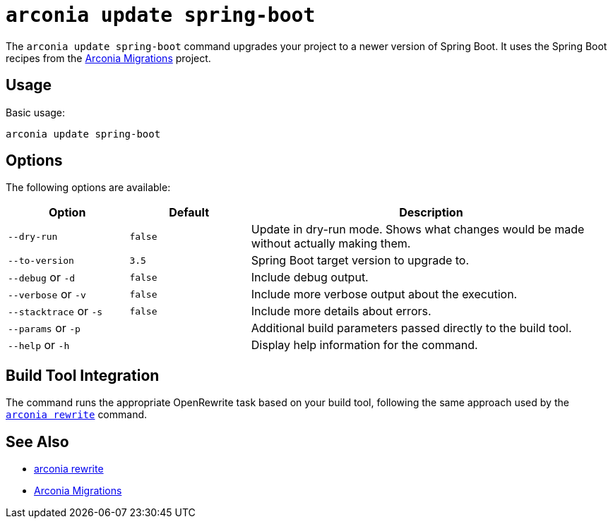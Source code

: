 = `arconia update spring-boot`

The `arconia update spring-boot` command upgrades your project to a newer version of Spring Boot. It uses the Spring Boot recipes from the https://github.com/arconia-io/arconia-migrations[Arconia Migrations] project.

== Usage

Basic usage:

[source,shell]
----
arconia update spring-boot
----

== Options

The following options are available:

[cols="1,1,3"]
|===
|Option |Default |Description

|`--dry-run`
|`false`
|Update in dry-run mode. Shows what changes would be made without actually making them.

|`--to-version`
|`3.5`
|Spring Boot target version to upgrade to.

|`--debug` or `-d`
|`false`
|Include debug output.

|`--verbose` or `-v`
|`false`
|Include more verbose output about the execution.

|`--stacktrace` or `-s`
|`false`
|Include more details about errors.

|`--params` or `-p`
|
|Additional build parameters passed directly to the build tool.

|`--help` or `-h`
|
|Display help information for the command.
|===

== Build Tool Integration

The command runs the appropriate OpenRewrite task based on your build tool, following the same approach used by the xref:migration/rewrite.adoc[`arconia rewrite`] command.

== See Also

* xref:migration/rewrite.adoc[arconia rewrite]
* https://github.com/arconia-io/arconia-migrations/tree/main[Arconia Migrations]
